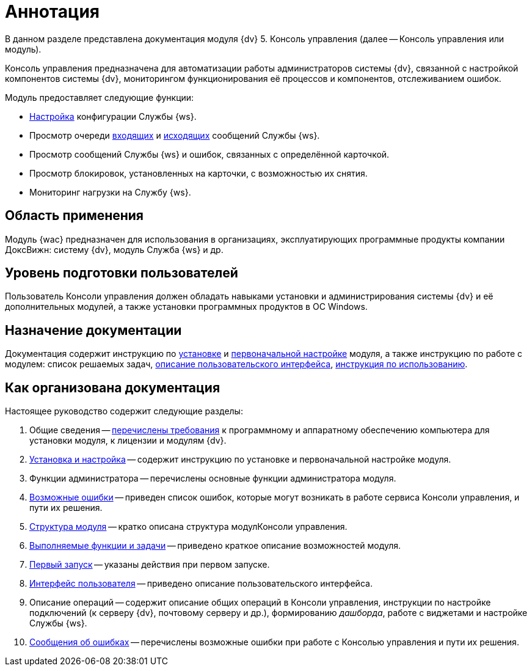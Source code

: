 = Аннотация

В данном разделе представлена документация модуля {dv} 5. Консоль управления (далее -- Консоль управления или модуль).

Консоль управления предназначена для автоматизации работы администраторов системы {dv}, связанной с настройкой компонентов системы {dv}, мониторингом функционирования её процессов и компонентов, отслеживанием ошибок.

.Модуль предоставляет следующие функции:
* xref:user:worker-service.adoc[Настройка] конфигурации Службы {ws}.
* Просмотр очереди xref:user:msg-incoming.adoc[входящих] и xref:user:msg-outgoing.adoc[исходящих] сообщений Службы {ws}.
* Просмотр сообщений Службы {ws} и ошибок, связанных с определённой карточкой.
* Просмотр блокировок, установленных на карточки, с возможностью их снятия.
* Мониторинг нагрузки на Службу {ws}.

== Область применения

Модуль {wac} предназначен для использования в организациях, эксплуатирующих программные продукты компании ДоксВижн: систему {dv}, модуль Служба {ws} и др.

== Уровень подготовки пользователей

Пользователь Консоли управления должен обладать навыками установки и администрирования системы {dv} и её дополнительных модулей, а также установки программных продуктов в ОС Windows.

== Назначение документации

Документация содержит инструкцию по xref:admin:installation.adoc[установке] и xref:admin:provide-access.adoc[первоначальной настройке] модуля, а также инструкцию по работе с модулем: список решаемых задач, xref:user:user-interface.adoc[описание пользовательского интерфейса], xref:user-functions.adoc[инструкция по использованию].

== Как организована документация

.Настоящее руководство содержит следующие разделы:
. Общие сведения -- xref:admin:requirements.adoc[перечислены требования] к программному и аппаратному обеспечению компьютера для установки модуля, к лицензии и модулям {dv}.
. xref:admin:installation.adoc[Установка и настройка] -- содержит инструкцию по установке и первоначальной настройке модуля.
. Функции администратора -- перечислены основные функции администратора модуля.
. xref:admin:potential-errors.adoc[Возможные ошибки] -- приведен список ошибок, которые могут возникать в работе сервиса Консоли управления, и пути их решения.
. xref:architecture.adoc[Структура модуля] -- кратко описана структура модулКонсоли управления.
. xref:user-functions.adoc[Выполняемые функции и задачи] -- приведено краткое описание возможностей модуля.
. xref:user:first-launch.adoc[Первый запуск] -- указаны действия при первом запуске.
. xref:user:user-interface.adoc[Интерфейс пользователя] -- приведено описание пользовательского интерфейса.
. Описание операций -- содержит описание общих операций в Консоли управления, инструкции по настройке подключений (к серверу {dv}, почтовому серверу и др.), формированию _дашборда_, работе с виджетами и настройке Службы {ws}.
. xref:user:Exceptions.adoc[Сообщения об ошибках] -- перечислены возможные ошибки при работе с Консолью управления и пути их решения.
